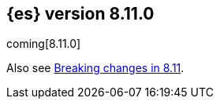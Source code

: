 [[release-notes-8.11.0]]
== {es} version 8.11.0

coming[8.11.0]

Also see <<breaking-changes-8.11,Breaking changes in 8.11>>.


